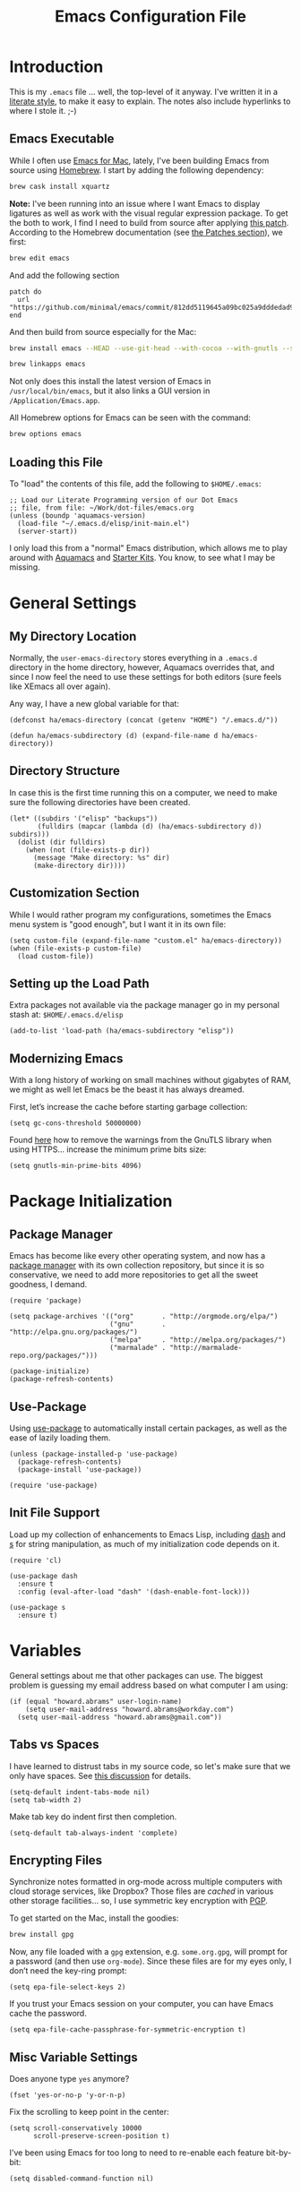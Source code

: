 #+TITLE:  Emacs Configuration File
#+AUTHOR: Howard Abrams
#+EMAIL:  howard.abrams@gmail.com

* Introduction

  This is my =.emacs= file ... well, the top-level of it anyway.
  I've written it in a [[http://www.orgmode.org][literate style]], to make it easy to explain.
  The notes also include hyperlinks to where I stole it. ;-)

** Emacs Executable

   While I often use [[http://emacsformacosx.com/builds][Emacs for Mac]], lately, I've been building Emacs
   from source using [[http://brew.sh/][Homebrew]]. I start by adding the following dependency:

   #+BEGIN_SRC sh :tangle no
     brew cask install xquartz
   #+END_SRC

   *Note:* I've been running into an issue where I want Emacs to display
   ligatures as well as work with the visual regular expression
   package.  To get the both to work, I find I need to build from
   source after applying [[https://github.com/minimal/emacs/commit/812dd5119645a09bc025a9dddedad9474d12ecb6][this patch]]. According to the Homebrew
   documentation (see [[https://github.com/Homebrew/brew/blob/master/share/doc/homebrew/Formula-Cookbook.md#patches][the Patches section]]), we first:

   #+BEGIN_SRC sh :tangle no
     brew edit emacs
   #+END_SRC

   And add the following section

   #+BEGIN_EXAMPLE
   patch do
     url "https://github.com/minimal/emacs/commit/812dd5119645a09bc025a9dddedad9474d12ecb6.diff"
   end
   #+END_EXAMPLE

   And then build from source especially for the Mac:

   #+BEGIN_SRC sh :tangle no
     brew install emacs --HEAD --use-git-head --with-cocoa --with-gnutls --srgb --with-librsvg --with-ns --with-imagemagick

     brew linkapps emacs
   #+END_SRC

   Not only does this install the latest version of Emacs in
   =/usr/local/bin/emacs=, but it also links a GUI version in
   =/Application/Emacs.app=.

   All Homebrew options for Emacs can be seen with the command:

   #+BEGIN_SRC sh :tangle no
     brew options emacs
   #+END_SRC

** Loading this File

   To "load" the contents of this file, add the following to =$HOME/.emacs=:

   #+BEGIN_SRC elisp :tangle no
     ;; Load our Literate Programming version of our Dot Emacs
     ;; file, from file: ~/Work/dot-files/emacs.org
     (unless (boundp 'aquamacs-version)
       (load-file "~/.emacs.d/elisp/init-main.el")
       (server-start))
   #+END_SRC

   I only load this from a "normal" Emacs distribution, which
   allows me to play around with [[http://aquamacs.org/][Aquamacs]] and [[http://eschulte.github.io/emacs-starter-kit/][Starter Kits]].
   You know, to see what I may be missing.

* General Settings
** My Directory Location

   Normally, the =user-emacs-directory= stores everything in a
   =.emacs.d= directory in the home directory, however, Aquamacs
   overrides that, and since I now feel the need to use these settings
   for both editors (sure feels like XEmacs all over again).

   Any way, I have a new global variable for that:

   #+BEGIN_SRC elisp
     (defconst ha/emacs-directory (concat (getenv "HOME") "/.emacs.d/"))

     (defun ha/emacs-subdirectory (d) (expand-file-name d ha/emacs-directory))
   #+END_SRC

** Directory Structure

   In case this is the first time running this on a computer, we need
   to make sure the following directories have been created.

   #+BEGIN_SRC elisp
     (let* ((subdirs '("elisp" "backups"))
            (fulldirs (mapcar (lambda (d) (ha/emacs-subdirectory d)) subdirs)))
       (dolist (dir fulldirs)
         (when (not (file-exists-p dir))
           (message "Make directory: %s" dir)
           (make-directory dir))))
   #+END_SRC

** Customization Section

   While I would rather program my configurations, sometimes the Emacs
   menu system is "good enough", but I want it in its own file:

   #+BEGIN_SRC elisp
     (setq custom-file (expand-file-name "custom.el" ha/emacs-directory))
     (when (file-exists-p custom-file)
       (load custom-file))
   #+END_SRC

** Setting up the Load Path

   Extra packages not available via the package manager go in my
   personal stash at: =$HOME/.emacs.d/elisp=

   #+BEGIN_SRC elisp
     (add-to-list 'load-path (ha/emacs-subdirectory "elisp"))
   #+END_SRC

** Modernizing Emacs

   With a long history of working on small machines without gigabytes
   of RAM, we might as well let Emacs be the beast it has always
   dreamed.

   First, let’s increase the cache before starting garbage collection:
   #+BEGIN_SRC elisp
     (setq gc-cons-threshold 50000000)
   #+END_SRC

   Found [[https://github.com/wasamasa/dotemacs/blob/master/init.org#init][here]] how to remove the warnings from the GnuTLS library when
   using HTTPS... increase the minimum prime bits size:
   #+BEGIN_SRC elisp
     (setq gnutls-min-prime-bits 4096)
   #+END_SRC

* Package Initialization
** Package Manager

   Emacs has become like every other operating system, and now has a
   [[http://tromey.com/elpa/][package manager]] with its own collection repository, but since it is
   so conservative, we need to add more repositories to get all the
   sweet goodness, I demand.

   #+BEGIN_SRC elisp
     (require 'package)

     (setq package-archives '(("org"       . "http://orgmode.org/elpa/")
                              ("gnu"       . "http://elpa.gnu.org/packages/")
                              ("melpa"     . "http://melpa.org/packages/")
                              ("marmalade" . "http://marmalade-repo.org/packages/")))

     (package-initialize)
     (package-refresh-contents)
   #+END_SRC

** Use-Package

   Using [[https://github.com/jwiegley/use-package][use-package]] to automatically install certain packages, as
   well as the ease of lazily loading them.

   #+BEGIN_SRC elisp
     (unless (package-installed-p 'use-package)
       (package-refresh-contents)
       (package-install 'use-package))

     (require 'use-package)
   #+END_SRC

** Init File Support

   Load up my collection of enhancements to Emacs Lisp, including [[https://github.com/magnars/dash.el][dash]]
   and [[https://github.com/magnars/s.el][s]] for string manipulation, as much of my initialization code
   depends on it.

   #+BEGIN_SRC elisp
     (require 'cl)

     (use-package dash
       :ensure t
       :config (eval-after-load "dash" '(dash-enable-font-lock)))

     (use-package s
       :ensure t)
    #+END_SRC

* Variables

  General settings about me that other packages can use. The biggest
  problem is guessing my email address based on what computer I am using:

  #+BEGIN_SRC elisp
    (if (equal "howard.abrams" user-login-name)
        (setq user-mail-address "howard.abrams@workday.com")
      (setq user-mail-address "howard.abrams@gmail.com"))
  #+END_SRC

** Tabs vs Spaces

   I have learned to distrust tabs in my source code, so let's make
   sure that we only have spaces. See [[http://ergoemacs.org/emacs/emacs_tabs_space_indentation_setup.html][this discussion]] for details.

   #+BEGIN_SRC elisp
     (setq-default indent-tabs-mode nil)
     (setq tab-width 2)
   #+END_SRC

   Make tab key do indent first then completion.

   #+BEGIN_SRC elisp
     (setq-default tab-always-indent 'complete)
   #+END_SRC

** Encrypting Files

   Synchronize notes formatted in org-mode across multiple computers
   with cloud storage services, like Dropbox? Those files are /cached/
   in various other storage facilities... so, I use symmetric key
   encryption with [[http://en.wikipedia.org/wiki/Pretty_Good_Privacy][PGP]].

   To get started on the Mac, install the goodies:

   #+BEGIN_SRC sh :tangle no
     brew install gpg
   #+END_SRC

   Now, any file loaded with a =gpg= extension, e.g. =some.org.gpg=,
   will prompt for a password (and then use =org-mode=).  Since these
   files are for my eyes only, I don’t need the key-ring prompt:

   #+BEGIN_SRC elisp
     (setq epa-file-select-keys 2)
   #+END_SRC

   If you trust your Emacs session on your computer, you can have
   Emacs cache the password.

   #+BEGIN_SRC elisp
     (setq epa-file-cache-passphrase-for-symmetric-encryption t)
   #+END_SRC

** Misc Variable Settings

   Does anyone type =yes= anymore?
   #+BEGIN_SRC elisp
     (fset 'yes-or-no-p 'y-or-n-p)
   #+END_SRC

   Fix the scrolling to keep point in the center:
   #+BEGIN_SRC elisp
     (setq scroll-conservatively 10000
           scroll-preserve-screen-position t)
   #+END_SRC

   I've been using Emacs for too long to need to re-enable each
   feature bit-by-bit:
   #+BEGIN_SRC elisp
     (setq disabled-command-function nil)
   #+END_SRC

* Display Settings

  I've been using Emacs for many years, and appreciate a certain
  minimalist approach to its display. While you can turn these off
  with the menu items now, it is just as easy to set them here.

  #+BEGIN_SRC elisp
    (setq initial-scratch-message "") ;; Uh, I know what Scratch is for
    (setq visible-bell t)             ;; Get rid of the beeps

    (when (window-system)
      (tool-bar-mode 0)               ;; Toolbars were only cool with XEmacs
      (when (fboundp 'horizontal-scroll-bar-mode)
        (horizontal-scroll-bar-mode -1))
      (scroll-bar-mode -1))            ;; Scrollbars are waste screen estate
  #+END_SRC

  My mode line has become quite complicated, so I've pulled it out
  into its own file:

  #+BEGIN_SRC elisp
    (require 'init-mode-line2)
  #+END_SRC

  And the best colored highlighting of selected text needs to be both
  bright, but not obscure the white text in the foreground (see
  =list-colors-display=). Favorites so far are =purple4= and =DarkOrange3=:

  #+BEGIN_SRC elisp
    (set-face-background 'region "blue3")
  #+END_SRC

  Most of the display settings actually come from the [[file:emacs-mac.org][Mac initialization file]].

** Whitespace Mode

   You don't want this on all the time, but nice to turn it on every
   now and then:

   #+BEGIN_SRC elisp
     (use-package whitespace
       :bind ("C-c T w" . whitespace-mode)
       :init
       (setq whitespace-line-column nil
             whitespace-display-mappings '((space-mark 32 [183] [46])
                                           (newline-mark 10 [9166 10])
                                           (tab-mark 9 [9654 9] [92 9])))
       :config
       (set-face-attribute 'whitespace-space       nil :foreground "#666666" :background nil)
       (set-face-attribute 'whitespace-newline     nil :foreground "#666666" :background nil)
       (set-face-attribute 'whitespace-indentation nil :foreground "#666666" :background nil)
       :diminish whitespace-mode)
   #+END_SRC

** Fill Mode

   Automatically wrapping when you get to the end of a line (or the
   fill-region):

   #+BEGIN_SRC elisp
     (use-package fill
       :bind ("C-c T f" . auto-fill-mode)
       :init (add-hook 'org-mode-hook 'turn-on-auto-fill)
       :diminish auto-fill-mode)
   #+END_SRC

* Key Bindings
** Displaying Command Sequences

   Many command sequences may be logical, but who can remember them
   all? While I used to use [[https://github.com/kai2nenobu/guide-key][guide-key]] to display the final function
   name, it isn't as nice as [[https://github.com/justbur/emacs-which-key][which-key]].

   #+BEGIN_SRC elisp
     (use-package which-key
       :ensure t
       :defer 10
       :diminish which-key-mode
       :config

       ;; Replacements for how KEY is replaced when which-key displays
       ;;   KEY → FUNCTION
       ;; Eg: After "C-c", display "right → winner-redo" as "▶ → winner-redo"
       (setq which-key-key-replacement-alist
             '(("<\\([[:alnum:]-]+\\)>" . "\\1")
               ("left"                  . "◀")
               ("right"                 . "▶")
               ("up"                    . "▲")
               ("down"                  . "▼")
               ("delete"                . "DEL") ; delete key
               ("\\`DEL\\'"             . "BS") ; backspace key
               ("next"                  . "PgDn")
               ("prior"                 . "PgUp"))

             ;; List of "special" keys for which a KEY is displayed as just
             ;; K but with "inverted video" face... not sure I like this.
             which-key-special-keys '("RET" "DEL" ; delete key
                                      "ESC" "BS" ; backspace key
                                      "SPC" "TAB")

             ;; Replacements for how part or whole of FUNCTION is replaced:
             which-key-description-replacement-alist
             '(("Prefix Command" . "prefix")
               ("\\`calc-"       . "") ; Hide "calc-" prefixes when listing M-x calc keys
               ("\\`projectile-" . "𝓟/")
               ("\\`org-babel-"  . "ob/"))

             ;; Underlines commands to emphasize some functions:
             which-key-highlighted-command-list
             '("\\(rectangle-\\)\\|\\(-rectangle\\)"
               "\\`org-"))

       ;; Change what string to display for a given *complete* key binding
       ;; Eg: After "C-x", display "8 → +unicode" instead of "8 → +prefix"
       (which-key-add-key-based-replacements
         "C-x 8"   "unicode"
         "C-c T"   "toggles-"
         "C-c p s" "projectile-search"
         "C-c p 4" "projectile-other-buffer-"
         "C-x a"   "abbrev/expand"
         "C-x r"   "rect/reg"
         "C-c /"   "engine-mode-map"
         "C-c C-v" "org-babel")

       (which-key-mode 1))
   #+END_SRC

** Function Key Definitions

   Emacs has never seen a need for function keys, and I agree...for
   the most part. For things really /away from the flow/, they don't
   seem to bad. But what are those?

   - *F1* - Help? Isn't Control-H good enough?
   - *F2* - Special odd, little-used characters that I have to think
            about before remembering what its binding.
   - *F3* - Define a keyboard macro
   - *F4* - Replay a keyboard macro
   - *F5* - Move/Drop/Delete a visual 'mark'
   - *F6* - Open to temporary, changeable commands...
   - *F7* - Switch to another window ... Control goes the other way.
   - *F8* - Switch to buffer
   - *F9* - My extension (replacement?) for =C-c= for changing colors
     and other odd bindings that I actually don't use that often.

   #+BEGIN_SRC elisp
     (global-set-key (kbd "<f7>") 'other-window)
     (global-set-key (kbd "C-<f7>") (lambda () (interactive) (other-window -1)))
   #+END_SRC

*** F2 and F9 Helpers

    The F9 prefix is scattered about my config files.

    #+BEGIN_SRC elisp
      (define-prefix-command 'personal-global-map)
      (global-set-key (kbd "<f9>") 'personal-global-map)
    #+END_SRC

    Unlike the *F9* bindings, all the *F2* key-bindings happen in a
    single [[file:emacs-f2.org][library file]]:

    #+BEGIN_SRC elisp
      (require 'init-f2)
    #+END_SRC

* Undo and Redo

  According to [[http://ergoemacs.org/emacs/emacs_best_redo_mode.html][this article]], I get better functionality than
  the =redo+= plugin (which I can't seem to get working well).

  #+BEGIN_SRC elisp
    (use-package undo-tree
      :ensure t
      :diminish undo-tree-mode
      :init
      (global-undo-tree-mode 1)
      :config
      (defalias 'redo 'undo-tree-redo)
      :bind (("C-z" . undo)     ; Zap to character isn't helpful
             ("C-S-z" . redo)))
  #+END_SRC

** Highlighting and Narrowing

   I like the ability to highlight random text.

   - =M-s h .= :: highlight-symbol-at-point
   - =M-s h l= :: highlight-lines-matching-regexp
   - =M-s h p= :: highlight-phrase
   - =M-s h r= :: highlight-regexp
   - =M-s h u= :: unhighlight-regexp

   May get specific highlights automatically for certain files. We
   begin by highlighting lines in *.log files.

   #+BEGIN_SRC elisp
     (defun ha/highlite-logs ()
       "Highlight certain lines in specific files.  Currently, only log files are supported."
       (interactive)
       (when (equal "log" (file-name-extension (buffer-file-name)))
             (hi-lock-mode 1)
             (highlight-lines-matching-regexp "ERROR:" 'hi-red-b)
             (highlight-lines-matching-regexp "NOTE:" 'hi-blue-b)))
   #+END_SRC

   The condition in this function that checks for the =log= extension,
   allows me to hook it to the loading of any file:

   #+BEGIN_SRC elisp :tangle no
     (add-hook 'find-file-hook 'ha/highlite-logs)
   #+END_SRC

   Turn on specific word groupings for specific occasions. We begin
   with highlighting keywords I use during note-taking sessions at
   the end of a sprint.

   #+BEGIN_SRC elisp
     (defun ha/sprint-retrospective-highlighting ()
       "Highlight the good, the bad and the improvements to make when taking notes."
       (interactive)
       (hi-lock-mode t)
       (highlight-lines-matching-regexp "^   [-*] " 'hi-black-b)
       (highlight-phrase "TODO:?" 'hi-black-b)
       (highlight-regexp "(?Good)?:?" 'hi-green-b)
       (highlight-regexp "(?Bad)?:?" 'hi-red-b)
       (highlight-regexp "Imp\\(rove\\)?:" 'hi-blue-b))
   #+END_SRC

   This works really well with other commands, including
   [[https://github.com/Bruce-Connor/fancy-narrow][fancy-narrow]], where I can visually high-light a section of a
   buffer. Great for code-reviews and other presentations.

   #+BEGIN_SRC elisp
     (use-package fancy-narrow
       :ensure t
       :config
       (defun ha/highlight-block ()
         "Highlights a 'block' in a buffer defined by the first blank
          line before and after the current cursor position. Uses the
          'fancy-narrow' mode to high-light the block."
         (interactive)
         (let (cur beg end)
           (setq cur (point))
           (setq end (or (re-search-forward  "^\s*$" nil t) (point-max)))
           (goto-char cur)
           (setq beg (or (re-search-backward "^\s*$" nil t) (point-min)))
           (fancy-narrow-to-region beg end)
           (goto-char cur)))

       (defun ha/highlight-section (num)
         "If some of the buffer is highlighted with the `fancy-narrow'
          mode, then un-highlight it by calling `fancy-widen'.

          If region is active, call `fancy-narrow-to-region'.

          If NUM is 0, highlight the current block (delimited by blank
          lines). If NUM is positive or negative, highlight that number
          of lines.  Otherwise, called `fancy-narrow-to-defun', to
          highlight current function."
         (interactive "p")
         (cond
          ((fancy-narrow-active-p)  (fancy-widen))
          ((region-active-p)        (fancy-narrow-to-region (region-beginning) (region-end)))
          ((= num 0)                (ha/highlight-block))
          ((= num 1)                (fancy-narrow-to-defun))
          (t                        (progn (ha/expand-region num)
                                           (fancy-narrow-to-region (region-beginning) (region-end))))))

       :bind ("C-M-+" . ha/highlight-section))
   #+END_SRC

   This nifty function from [[http://endlessparentheses.com/emacs-narrow-or-widen-dwim.html][Endless Parenthesis]] is a nice replacement
   for many other narrowing keybindings that I use:

   #+BEGIN_SRC elisp
     (defun narrow-or-widen-dwim (p)
       "If the buffer is narrowed, it widens.  Otherwise, it narrows intelligently.
     Intelligently means: region, subtree, or defun, whichever applies
     first.

     With prefix P, don't widen, just narrow even if buffer is already
     narrowed."
       (interactive "P")
       (declare (interactive-only))
       (cond ((and (buffer-narrowed-p) (not p)) (widen))
             ((region-active-p)
              (narrow-to-region (region-beginning) (region-end)))
             ((derived-mode-p 'org-mode) (org-narrow-to-subtree))
             (t (narrow-to-defun))))

     (global-set-key (kbd "C-x n x") 'narrow-or-widen-dwim)
   #+END_SRC

** Jumping to Windows

  Set up [[https://github.com/abo-abo/ace-window][ace-window]] mode:

  #+BEGIN_SRC elisp
    (use-package ace-window
      :ensure t
      :init
        (setq aw-keys '(?a ?s ?d ?f ?j ?k ?l ?o))
        (global-set-key (kbd "C-x o") 'ace-window)
      :diminish ace-window-mode)
  #+END_SRC

** Selecting a Buffer

   I like =IDO= for switching buffers since I typically know what I'm after:

   #+BEGIN_SRC elisp
    (global-set-key (kbd "<f8>") 'ido-switch-buffer)
    (global-set-key (kbd "S-<f8>") 'ibuffer)
   #+END_SRC

   I like [[https://github.com/KMahoney/kpm-list][kpm-list]] a bit better than =ibuffer=, but I really don’t use
   either more than =ido-switch-buffer=. Still:

   #+BEGIN_SRC elisp
    (use-package kpm-list
      :ensure t
      :bind ("S-<f8>" . kpm-list)
            ("C-x C-b" . kpm-list))
   #+END_SRC

** Controlling Window Size

   Often, while on my laptop, I want the current window to be ‘large
   enough for work’, and this is bound to =<f9> .= (period).

   #+BEGIN_SRC elisp
     (global-unset-key (kbd "C-c w"))
     (global-set-key (kbd "C-c w r") 'ha/window-standard-size)
   #+END_SRC

   If I've enlarged the window, I can restore that window to its
   original size, so this requires a /buffer local variable/:

   #+BEGIN_SRC elisp
     (make-variable-buffer-local 'window-width-original)
   #+END_SRC

   Now a function that either changes the width to 80, or back to the
   original size if already at 80.

   #+BEGIN_SRC elisp
     (defun ha/window-standard-size (arg)
       "Set size of the current window to 80 characters.
     If already is 80 characters, reset to its previous size.  A
     prefix ARG can be given to set the window to a particular width."
       (interactive "p")

       ;; If not already set, let's store the current window width in our
       ;; buffer-local variable.
       (if (not (local-variable-p 'window-width-original))
           (setq window-width-original (window-width)))

       ;; The 'goal' is 80 unless we get a better argument, C-u 60 ...
       (let* ((goal-width (if (> arg 8) arg 80))
              (new-width (- goal-width (window-width))))

         (if (= new-width 0)    ; Already enlarged? Restore:
             (enlarge-window-horizontally (- window-width-original goal-width))
           (enlarge-window-horizontally new-width))))
   #+END_SRC

** Controlling Window Placement

   Change window configuration and then return to the old
   configuration with [[http://www.emacswiki.org/emacs/WinnerMode][winner-mode]].  Use =Control-C Arrow= keys to
   cycle through window/frame configurations.

   #+BEGIN_SRC elisp
     (use-package winner
       :ensure t
       :init (winner-mode 1))
   #+END_SRC

   But I would like to jump between different layout configurations
   based on purpose or project. I started with Eyebrowse, but I'm
   currently experimenting with other options.

*** Perspective

    The [[https://github.com/nex3/perspective-el][perspective project]] and the

    #+BEGIN_SRC elisp
      (use-package perspective
        :ensure t
        :defer 1
        :bind ("C-x x x" . persp-switch-last)
        :config (persp-mode)
        (defun persp-update-modestring ()
          "Update `persp-modestring' to reflect the current perspectives.
      Has no effect when `persp-show-modestring' is nil."
          (when persp-show-modestring
              (setq persp-modestring (propertize (persp-name persp-curr) 'face 'persp-selected-face))))
        (use-package persp-projectile
          :ensure t
          :bind (:map projectile-mode-map
                      ("X" . projectile-persp-switch-project))))
    #+END_SRC

*** Workgroups

  While [[http://www.emacswiki.org/emacs/WinnerMode][winner-mode]] is easy to keep the current window configuration
  /clean/, the [[https://github.com/tlh/workgroups.el][workgroups]] project has some nice features.

  #+BEGIN_SRC elisp :tangle no
    ; (load-file "~/.emacs.d/elpa/workgroups-20110726.941/workgroups.el")

    (use-package workgroups
      :ensure t
      :diminish workgroups-mode
      :config
      (setq wg-prefix-key (kbd "C-c a"))
      (workgroups-mode 1)
      (wg-load "~/.emacs.d/workgroups"))
  #+END_SRC

  Short answer for using it:

  - ~C-c a c~ to create and name a new /view/
  - Configure the screen as you like it
  - ~C-c a u~ to have that view as the base for that name
  - ~C-c a v~ to switch to a particular workgroup view.
  - ~C-c a C-s~ to save all workgroup views to the file.

  I'm tempted to switch to [[https://github.com/pashinin/workgroups2][workgroups2]] (but it has its own bugs):

  #+BEGIN_SRC elisp :tangle no
    (use-package workgroups2
      :ensure t
      :diminish workgroups-mode
      :init
      (setq wg-prefix-key (kbd "C-c a")
            wg-session-file "~/.emacs.d/workgroups2"
            wg-mode-line-display-on nil
            ;; What to do on Emacs exit / workgroups-mode exit?
            wg-emacs-exit-save-behavior           'save      ; Options: 'save 'ask nil
            wg-workgroups-mode-exit-save-behavior 'save)
      (workgroups-mode 1))
  #+END_SRC

** Better Jumping

   Mostly using the [[https://github.com/abo-abo/avy][avy]] project's [[help:avy-goto-word-1][avy-goto-word-1]] function, so I bind
   that to =C-c j=, but the recent update to include a timer feature,
   seems awful sweet:

   #+Begin_SRC elisp
     (use-package avy
       :ensure t
       :commands avy-goto-word-1 avy-goto-char-1 avy-goto-line avy-goto-char-timer
       :bind
       ("C-c j"   . avy-goto-word-1)
       ("A-j"     . avy-goto-word-1)    ; The Mac Command key
       ("s-j"     . avy-goto-word-1)    ; The Command key on Linux
       ("A-h"     . avy-goto-char-2)
       ("s-h"     . avy-goto-char-2)
       ("C-c k k" . avy-goto-char-timer)
       ("A-J"     . avy-goto-char-timer)    ; The Mac Command key
       ("s-J"     . avy-goto-char-timer)    ; The Command key on Linux
       ("C-c k j" . avy-goto-word-1)
       ("C-c k c" . avy-goto-char-1)
       ("C-c k l" . avy-goto-line)
       ("C-c k p" . avy-pop-mark)
       ("A-,"     . avy-pop-mark))
   #+END_SRC

   Other options (that require more of my memory), are bound
   to =C-c k=.

** Unfill Paragraph

   Unfilling a paragraph joins all the lines in a paragraph into a
   single line. Taken from [[http://www.emacswiki.org/UnfillParagraph][here]].

   #+BEGIN_SRC elisp
     (defun unfill-paragraph ()
       "Convert a multi-line paragraph into a single line of text."
       (interactive)
       (let ((fill-column (point-max)))
         (fill-paragraph nil)))

     ;; Handy key definition
     (define-key global-map "\M-Q" 'unfill-paragraph)
   #+END_SRC

** General Behavior Fixes

   The subtle changes I've been making to Emacs behavior has grown
   until I felt I should move it into [[file:emacs-fixes.org][its own source file]].

   #+BEGIN_SRC elisp
     (require 'init-fixes)
   #+END_SRC

** Multiple Cursors

   I like Magmar's [[https://github.com/emacsmirror/multiple-cursors][multiple-cursors]] project.  It doesn't have any
    default keybindings, so I set up these:

   #+BEGIN_SRC elisp
     (use-package multiple-cursors
       :ensure t
       :bind (("C-c C-. ."   . mc/mark-all-dwim)
              ("C-c C-. C-." . mc/mark-all-like-this-dwim)
              ("C-c C-. n"   . mc/mark-next-like-this)
              ("C-c C-. p"   . mc/mark-previous-like-this)
              ("C-c C-. a"   . mc/mark-all-like-this)
              ("C-c C-. N"   . mc/mark-next-symbol-like-this)
              ("C-c C-. P"   . mc/mark-previous-symbol-like-this)
              ("C-c C-. A"   . mc/mark-all-symbols-like-this)
              ("C-c C-. f"   . mc/mark-all-like-this-in-defun)
              ("C-c C-. l"   . mc/edit-lines)
              ("C-c C-. e"   . mc/edit-ends-of-lines)))
   #+END_SRC

   #+BEGIN_SRC elisp :tangle no
     (use-package multiple-cursors
       :ensure t
       :config
       (global-set-key
        (kbd "C-c C-.")
        (defhydra hydra-multiple-cursors ()
          "multiple-cursors"
          ("." mc/mark-all-dwim                   "all-dwim")
          ("C-." mc/mark-all-like-this-dwim       "all-like-dwim")
          ("n" mc/mark-next-like-this             "next")
          ("p" mc/mark-previous-like-this         "previous")
          ("a" mc/mark-all-like-this              "mark-all")
          ("N" mc/mark-next-symbol-like-this      "next-symbol")
          ("P" mc/mark-previous-symbol-like-this  "previous-symbol")
          ("A" mc/mark-all-symbols-like-this      "all-symbols")
          ("f" mc/mark-all-like-this-in-defun     "in-func")
          ("l" mc/edit-lines                      "all-lines")
          ("e" mc/edit-ends-of-lines              "end-lines"))))
   #+END_SRC

** Expand Region

   Wherever you are in a file, and whatever the type of file, you can
   slowly increase a region selection by logical segments by using
   Magnar's [[https://github.com/magnars/expand-region.el][expand-region]] project.

   However, the normal experience for =expand-region= is interactive,
   expected to be called repeatedly to expand and contract the regions
   based on syntax, and whatnot. Since I am seldom sure what I will
   select if I give this function a numeric prefix, I created a
   wrapper function that will (when given a number), just select the
   number of lines for the region. Select the current line with a 0
   argument. No argument (well, =lines= is given 1 with no argument),
   then it just calls =expand-region=:

   #+BEGIN_SRC elisp
     (use-package expand-region
       :ensure t
       :config
       (defun ha/expand-region (lines)
         "Prefix-oriented wrapper around Magnar's `er/expand-region'.

     Call with LINES equal to 1 (given no prefix), it expands the
     region as normal.  When LINES given a positive number, selects
     the current line and number of lines specified.  When LINES is a
     negative number, selects the current line and the previous lines
     specified.  Select the current line if the LINES prefix is zero."
         (interactive "p")
         (cond ((= lines 1)   (er/expand-region 1))
               ((< lines 0)   (ha/expand-previous-line-as-region lines))
               (t             (ha/expand-next-line-as-region (1+ lines)))))

       (defun ha/expand-next-line-as-region (lines)
         (message "lines = %d" lines)
         (beginning-of-line)
         (set-mark (point))
         (end-of-line lines))

       (defun ha/expand-previous-line-as-region (lines)
         (end-of-line)
         (set-mark (point))
         (beginning-of-line (1+ lines)))

       :bind ("C-=" . ha/expand-region))
   #+END_SRC

** Block Wrappers

   While the =M-(= binding to =insert-pair= is great, I often need to
   wrap with other characters:

   #+BEGIN_SRC elisp
     (global-set-key (kbd "M-[") 'insert-pair)
     (global-set-key (kbd "M-{") 'insert-pair)
     (global-set-key (kbd "M-<") 'insert-pair)
     (global-set-key (kbd "M-'") 'insert-pair)
     (global-set-key (kbd "M-`") 'insert-pair)
     (global-set-key (kbd "M-\"") 'insert-pair)
   #+END_SRC

   But [[https://github.com/rejeep/wrap-region.el][wrap-region]] is even more flexible. In most editors, selecting
   text and typing anything replaces the selected text (see the
   [[info:emacs#Using%20Region][delete-selection-mode]]), but in this case, we can do something
   different... like wrapping:

   #+BEGIN_SRC elisp
     (use-package wrap-region
       :ensure   t
       :config
       (wrap-region-global-mode t)
       (wrap-region-add-wrappers
        '(("(" ")")
          ("[" "]")
          ("{" "}")
          ("<" ">")
          ("'" "'")
          ("\"" "\"")
          ("‘" "’"   "q")
          ("“" "”"   "Q")
          ("*" "*"   "b"   org-mode)                 ; bolden
          ("*" "*"   "*"   org-mode)                 ; bolden
          ("/" "/"   "i"   org-mode)                 ; italics
          ("/" "/"   "/"   org-mode)                 ; italics
          ("~" "~"   "c"   org-mode)                 ; code
          ("~" "~"   "~"   org-mode)                 ; code
          ("=" "="   "v"   org-mode)                 ; verbatim
          ("=" "="   "="   org-mode)                 ; verbatim
          ("_" "_"   "u" '(org-mode markdown-mode))  ; underline
          ("**" "**" "b"   markdown-mode)            ; bolden
          ("*" "*"   "i"   markdown-mode)            ; italics
          ("`" "`"   "c" '(markdown-mode ruby-mode)) ; code
          ("`" "'"   "c"   lisp-mode)                ; code
          ))
       :diminish wrap-region-mode)
   #+END_SRC

   But in order to wrap text in a more general way (with just about
   any textual string), we need something more. Especially with the
   =expand-region= command, wrapping a logical block of text with a
   beginning and ending string really makes sense.

   #+BEGIN_SRC elisp
     (defun surround (start end txt)
       "Wrap region with textual markers.

      Without active region (START and END), use the current 'symbol /
     word' at point instead of TXT.

     Useful for wrapping parens and angle-brackets to also
     insert the matching closing symbol.

     This function also supports some `org-mode' wrappers:

       - `#s` wraps the region in a source code block
       - `#e` wraps it in an example block
       - `#q` wraps it in an quote block"
       (interactive "r\nsEnter text to surround: " start end txt)

       ;; If the region is not active, we use the 'thing-at-point' function
       ;; to get a "symbol" (often a variable or a single word in text),
       ;; and use that as our region.

       (if (not (region-active-p))
           (let ((new-region (bounds-of-thing-at-point 'symbol)))
             (setq start (car new-region))
             (setq end (cdr new-region))))

       ;; We create a table of "odd balls" where the front and the end are
       ;; not the same string.
       (let* ((s-table '(("#e" . ("#+BEGIN_EXAMPLE\n" "\n#+END_EXAMPLE") )
                         ("#s" . ("#+BEGIN_SRC \n"    "\n#+END_SRC") )
                         ("#q" . ("#+BEGIN_QUOTE\n"   "\n#+END_QUOTE"))
                         ("<"  . ("<" ">"))
                         ("("  . ("(" ")"))
                         ("{"  . ("{" "}"))
                         ("["  . ("[" "]"))))    ; Why yes, we'll add more
              (s-pair (assoc-default txt s-table)))

         ;; If txt doesn't match a table entry, then the pair will just be
         ;; the text for both the front and the back...
         (unless s-pair
           (setq s-pair (list txt txt)))

         (save-excursion
           (narrow-to-region start end)
           (goto-char (point-min))
           (insert (car s-pair))
           (goto-char (point-max))
           (insert (cadr s-pair))
           (widen))))

     (global-set-key (kbd "C-+") 'surround)
   #+END_SRC

   This function returns an interactive lambda expression, suitable
   for adding to a key-binding:

   #+BEGIN_SRC elisp
     (defun surround-text-with (surr-str)
       "Return an interactive function that when called, surrounds region (or word) with string, SURR-STR."
       (lexical-let ((text surr-str))
           (lambda ()
             (interactive)
             (if (region-active-p)
                 (surround (region-beginning) (region-end) text)
               (surround nil nil text)))))
   #+END_SRC

* Loading and Finding Files
** Projectile

   The [[https://github.com/bbatsov/projectile][Projectile]] project is a nifty way to run commands and search
   for files in a particular "project". Its necessity is less now that
   IDO with flexible matching seems to always just find what I need.

   However, I really like the ability to search (with =ag= or =grep=) that
   is limited to the project:

   #+BEGIN_SRC elisp :tangle no
     (use-package projectile
       :ensure t
       :init (projectile-global-mode 0)
       :bind (("C-c p s" . projectile-ag)
              ("C-c p g" . projectile-grep)
              ("C-c p R" . projectile-regenerate-tags)))
   #+END_SRC

   Projectile is currently causing grief to the rest of my system, and
   while trying to debug it, let's turn it off:

   #+BEGIN_SRC elisp
     (use-package projectile
       :ensure t
       :diminish projectile-mode
       :init (projectile-global-mode 1)
       :commands projectile-ag
       :config
       (setq projectile-switch-project-action 'projectile-commander
             projectile-completion-system 'ido
             projectile-create-missing-test-files t)
       (add-to-list 'projectile-globally-ignored-files ".DS_Store")

       (def-projectile-commander-method ?d
         "Open project root in dired."
         (projectile-dired))

       (def-projectile-commander-method ?s
         "Open a *shell* buffer for the project."
         (projectile-run-shell))

       (def-projectile-commander-method ?F
         "Git fetch."
         (magit-status)
         (call-interactively #'magit-fetch-current))

       (def-projectile-commander-method ?j
         "Jack-in with Cider."
         (let* ((opts (projectile-current-project-files))
                (file (ido-completing-read
                       "Find file: "
                       opts
                       nil nil nil nil
                       (car (cl-member-if
                             (lambda (f)
                               (string-match "core\\.clj\\'" f))
                             opts)))))
           (find-file (expand-file-name
                       file (projectile-project-root)))
           (run-hooks 'projectile-find-file-hook)
           (cider-jack-in))))
   #+END_SRC

  Much of the previous section came from [[http://endlessparentheses.com/improving-projectile-with-extra-commands.html][this essay]].

** Dired Options

   Between =M-!= and starting [[Eshell][Eshell]], comes =dired= (=C-x d=).

   #+BEGIN_SRC elisp
     (setq ls-lisp-use-insert-directory-program nil)
   #+END_SRC

   This enhancement to dired hides the ugly details until you hit
   '(' and shows the details with ')'. I also change the [...] to a
   simple asterisk.

   #+BEGIN_SRC elisp
     (use-package dired-details
       :ensure t
       :init   (setq dired-details-hidden-string "* ")
       :config (dired-details-install))
   #+END_SRC

   The ability to create a dired buffer based on searching for files
   in a directory tree with =find-name-dired= is fantastic. The
   [[http://www.masteringemacs.org/articles/2011/03/25/working-multiple-files-dired/][following magic]] optimizes this approach:

   #+BEGIN_SRC elisp
     (use-package find-dired
        :ensure t
        :init (setq find-ls-option '("-print0 | xargs -0 ls -od" . "-od")))
   #+END_SRC

   The [[http://pragmaticemacs.com/emacs/quickly-preview-images-and-other-files-with-peep-dired/][peep project]] allows you to preview files before loading them
   into a dedicated buffer:

   #+BEGIN_SRC elisp
     (use-package peep-dired
       :defer t ; don't access `dired-mode-map' until `peep-dired' is loaded
       :bind (:map dired-mode-map
                   ("P" . peep-dired)))
   #+END_SRC

   The [[http://www.masteringemacs.org/articles/2014/04/10/dired-shell-commands-find-xargs-replacement/][dired-x project]] seems useful:

   #+BEGIN_SRC elisp
     (use-package dired-x)
   #+END_SRC

** IDO (Interactively DO Things)

   According to [[http://www.masteringemacs.org/articles/2010/10/10/introduction-to-ido-mode/][Mickey]], IDO is the greatest thing.

   #+BEGIN_SRC elisp
     (use-package ido
       :ensure t
       :init  (setq ido-enable-flex-matching t
                    ido-ignore-extensions t
                    ido-use-virtual-buffers t
                    ido-everywhere t)
       :config
       (ido-mode 1)
       (ido-everywhere 1)
       (add-to-list 'completion-ignored-extensions ".pyc"))
   #+END_SRC

   Add to IDO, the [[https://github.com/lewang/flx][FLX]] package:

   #+BEGIN_SRC elisp
     (use-package flx-ido
        :ensure t
        :init (setq ido-enable-flex-matching t
                    ido-use-faces nil)
        :config (flx-ido-mode 1))
   #+END_SRC

   According to [[https://gist.github.com/rkneufeld/5126926][Ryan Neufeld]], we could make IDO work vertically,
   which is much easier to read. For this, I use [[https://github.com/gempesaw/ido-vertical-mode.el][ido-vertically]]:

   #+BEGIN_SRC elisp
     (use-package ido-vertical-mode
       :ensure t
       :init               ; I like up and down arrow keys:
       (setq ido-vertical-define-keys 'C-n-C-p-up-and-down)
       :config
       (ido-vertical-mode 1))
   #+END_SRC

*** IDO File Listing by Modified Time

    This sorts an IDO filelist by /mtime/ instead of alphabetically.

    #+BEGIN_SRC elisp
      (defun ido-sort-mtime ()
        "Reorder the IDO file list to sort from most recently modified."
        (setq ido-temp-list
              (sort ido-temp-list
                    (lambda (a b)
                      (time-less-p
                       (sixth (file-attributes (concat ido-current-directory b)))
                       (sixth (file-attributes (concat ido-current-directory a)))))))
        (ido-to-end  ;; move . files to end (again)
         (delq nil (mapcar
                    (lambda (x) (and (char-equal (string-to-char x) ?.) x))
                    ido-temp-list))))

      (add-hook 'ido-make-file-list-hook 'ido-sort-mtime)
      (add-hook 'ido-make-dir-list-hook 'ido-sort-mtime)
    #+END_SRC

*** Editing Root Files

    Once I wrote a =find-file-as-root= function (graciously borrowed from
    [[http://emacs-fu.blogspot.com/2013/03/editing-with-root-privileges-once-more.html][Emacs Fu]]), however, [[http://emacsredux.com/blog/2013/04/21/edit-files-as-root/][bbatsov]] gave me a better idea to lend some
    /advice/ to =find-file=, so that non-writable files would be
    automatically /re-opened/ using the =sudo= feature of Tramp.

    My version works with both local and remotely access files:

    #+BEGIN_SRC elisp
      (defadvice ido-find-file (after find-file-sudo activate)
        "Find file as root if necessary."
        (unless (and buffer-file-name
                     (file-writable-p buffer-file-name))
          (let* ((file-name (buffer-file-name))
                 (file-root (if (string-match "/ssh:\\([^:]+\\):\\(.*\\)" file-name)
                                (concat "/ssh:"  (match-string 1 file-name)
                                        "|sudo:" (match-string 1 file-name)
                                        ":"      (match-string 2 file-name))
                              (concat "/sudo:localhost:" file-name))))
            (find-alternate-file file-root))))
    #+END_SRC

    No special key-bindings, just load up a file, and if I can't write
    it, it will automatically ask me for my credentials, and away I go.

** SMEX

   Built using [[*IDO%20(Interactively%20DO%20Things)][IDO]] to do something similar but with =M-x= commands:

   #+BEGIN_SRC elisp
     (use-package smex
       :ensure t
       :init (smex-initialize)
       :bind ("M-x" . smex)
             ("M-X" . smex-major-mode-commands))
   #+END_SRC

** Helm

   Obviously, Helm would be helpful if I can learn all the bindings,
   so:

   #+BEGIN_SRC elisp
     (use-package helm
       :ensure t
       :init
       (use-package helm-config))   ;; Binds C-x c to the helm bidness.
   #+END_SRC

   Re-read [[http://tuhdo.github.io/helm-intro.html][this essay on Helm]].

** Grep for my Notes

   I have a voluminous amount of org-mode text files I routinely need
   search and filter.

   I use the standard [[http://emacswiki.org/emacs/GrepMode#toc1][grep package]] in Emacs, but need a later
   version of Gnu Grep. On Mac OS X, run these two commands:

   #+BEGIN_SRC sh
     brew tap homebrew/dupes
     brew install homebrew/dupes/grep
   #+END_SRC

*** Silver Searcher

    With [[https://twitter.com/_wilfredh][Wilfred Hughes]]' fancy [[https://github.com/Wilfred/ag.el/#agel][ag package]], I’ve switch from [[http://beyondgrep.com][ack]] to the
    [[http://geoff.greer.fm/2011/12/27/the-silver-searcher-better-than-ack/][Silver Searcher]]:

    #+BEGIN_SRC sh
      brew install ag
    #+END_SRC

    Best part about the ag package, is not needing any configuration
    (as all functions are load-on demand).

    - =ag-project-at-point= :: sets the query with the word at point, use: =C-c p s s=
    - =ag-regexp= :: searches for regular expressions in a chosen
                     directory (*Note:* the =ag= command prompts with
                     =regexp=, but it adds a =--literal= option to the command)
    - =C-u= :: Adding a prefix adds command line options, like =-s= or
               =-i= to specify case-sensitivity.

    Create collection of [[file:~/.agignore][ignorable files]] so it doesn’t look in backup files:

    #+BEGIN_SRC org :tangle ~/.agignore
      #.*
    #+END_SRC

    Using the latest version of =ag=? Highlight the keywords:

    #+BEGIN_SRC elisp
      (use-package ag
        :ensure    t
        :commands  ag
        :init      (setq ag-highlight-search t)
        :config    (add-to-list 'ag-arguments "--word-regexp"))
    #+END_SRC

    Personally, I’m almost /always/ looking for full words:

*** Spotlight

    However, I also need a global /indexing/ approach to searching
    through my notes, and since I'm usually on a Mac, I might as well
    use the /Spotlight/ service that is already running:

    #+BEGIN_SRC elisp
      (setq locate-command "mdfind")  ;; Use Mac OS X's Spotlight
      (global-set-key (kbd "C-c f l") 'locate)
    #+END_SRC

    The following function wraps =locate-with-filter= to only grab
    =org-mode= files:

    #+BEGIN_SRC elisp
      (defun locate-org-files (search-string)
        "Adjust `locate-with-filter' to only search `org-mode' files with SEARCH-STRING."
        (interactive "sSearch string: ")
        (locate-with-filter search-string ".org$"))

      (global-set-key (kbd "C-c f o") 'locate-org-files)
    #+END_SRC

    We /could/ limit the location that Spotlight request searches:

    #+BEGIN_SRC elisp :tangle no
      (defun locate-my-org-files (search-string)
        (let ((tech (concat (getenv "HOME") "/technical"))
              (pers (concat (getenv "HOME") "/personal"))
              (note (concat (getenv "HOME") "/notes"))
              (jrnl (concat (getenv "HOME") "/journal")))
          (-flatten (list "mdfind"
                   (if (file-exists-p tech) (list "-onlyin" tech))
                   (if (file-exists-p pers) (list "-onlyin" pers))
                   (if (file-exists-p note) (list "-onlyin" note))
                   (if (file-exists-p jrnl) (list "-onlyin" jrnl))
                   "-interpret" search-string))))

      (setq locate-make-command-line 'locate-my-org-files)
    #+END_SRC

    However, the problem with locate, is it doesn't show me any
    context. My [[file:bin/find-notes][find-notes]] script uses both =mdfind= and =grep= to both
    better search and display some useful context.

    Just need to wrap that in a function:

    #+BEGIN_SRC elisp
      (defun find-notes (words)
        "Search `org-mode' files in specific directories for WORDS.

      Uses `find-notes' shell script as a better grep utility.  Not only
      does it show the results in a clickable list, it also highlights
      the result, allowing us to put more context in the output."
        (interactive "sSearch for words:")
        (let ((program (concat (getenv "HOME") "/bin/find-notes"))
              (buffer-name (concat "*find-notes: " words "*")))
          (call-process program nil buffer-name t words)
          (switch-to-buffer buffer-name)
          (read-only-mode 1)
          (grep-mode)
          (toggle-truncate-lines)
          (beginning-of-buffer)
          (dolist (word (split-string words))
            (highlight-regexp word))))

      (global-set-key (kbd "C-x C-n") 'find-notes)
      (global-set-key (kbd "C-c f n") 'find-notes)
    #+END_SRC

** Recent File List

   According to [[http://www.emacswiki.org/emacs-es/RecentFiles][this article]], Emacs already has the recent file
   listing available, just not turned on.

   #+BEGIN_SRC elisp
     (use-package recentf
       :init
       (setq recentf-max-menu-items 25
             recentf-auto-cleanup 'never
             recentf-keep '(file-remote-p file-readable-p))
       (recentf-mode 1)
       (let ((last-ido "~/.emacs.d/ido.last"))
         (when (file-exists-p last-ido)
           (delete-file last-ido)))
       :bind ("C-c f f" . recentf-open-files))
   #+END_SRC

   We do not want to stat all the files when Emacs starts up because
   files read by Tramp will slow down the start time.

** Backup Settings

   This setting moves all backup files to a central location.
   Got it from [[http://whattheemacsd.com/init.el-02.html][this page]].

   #+BEGIN_SRC elisp
     (setq backup-directory-alist
           `(("." . ,(expand-file-name
                      (ha/emacs-subdirectory "backups")))))
   #+END_SRC

   Tramp should do the same:
   #+BEGIN_SRC elisp
     (setq tramp-backup-directory-alist backup-directory-alist)
   #+END_SRC

   Make backups of files, even when they're in version control:
   #+BEGIN_SRC elisp
     (setq vc-make-backup-files t)
   #+END_SRC

   And let’s make sure our files are saved if we wander off and
   defocus the Emacs application:

   #+BEGIN_SRC elisp
     (defun save-all ()
       "Save all dirty buffers without asking for confirmation."
       (interactive)
       (save-some-buffers t))

     (add-hook 'focus-out-hook 'save-all)
   #+END_SRC

* Word Smithing
** Auto Insertion

   Just beginning to get a collection of templates to automatically
   insert if a blank file is loaded.

   #+BEGIN_SRC elisp
     (use-package autoinsert
       :init
       (setq auto-insert-directory (ha/emacs-subdirectory "templates/"))
       ;; Don't want to be prompted before insertion:
       (setq auto-insert-query nil)

       (add-hook 'find-file-hook 'auto-insert)
       (auto-insert-mode 1))
   #+END_SRC

   Add a =:config= section to configure static insertion, and add:

   #+BEGIN_SRC elisp :tangle no
     (define-auto-insert "\\.html?$" "default-html.html")
   #+END_SRC

   However, auto insertion requires entering data for particular fields,
   and for that Yasnippet is better, so in this case, we combine them:

   #+BEGIN_SRC elisp
     (defun ha/autoinsert-yas-expand()
       "Replace text in yasnippet template."
       (yas-expand-snippet (buffer-string) (point-min) (point-max)))
   #+END_SRC

   Now bind many of the templates for auto-insert and field expansion:

   #+BEGIN_SRC elisp
     (use-package autoinsert
       :config
       (define-auto-insert "\\.el$" ["default-lisp.el" ha/autoinsert-yas-expand])
       (define-auto-insert "\\.sh$" ["default-sh.sh" ha/autoinsert-yas-expand])
       (define-auto-insert "/bin/"  ["default-sh.sh" ha/autoinsert-yas-expand])
       (define-auto-insert "\\.html?$" ["default-html.html" ha/autoinsert-yas-expand]))
   #+END_SRC

** Auto Complete

   Using [[http://company-mode.github.io/][company-mode]] for all my auto completion needs.

   Like [[https://github.com/vspinu/company-math][this idea]] of being able to easily insert math
   symbols based on LaTeX keywords. Start typing a backslash.

   #+BEGIN_SRC elisp
     (use-package company
       :ensure t
       :init
       (setq company-dabbrev-downcase nil
             company-dabbrev-ignore-case t
             company-show-numbers t)
       (add-hook 'after-init-hook 'global-company-mode)
       :config
       (add-to-list 'company-backends 'company-math-symbols-unicode)
       :bind ("C-:" . company-complete)  ; In case I don't want to wait
       :diminish company-mode)
   #+END_SRC

   Take advantage of idle time by displaying some documentation
   using [[https://www.github.com/expez/company-quickhelp][company-quickhelp]] project.

   #+BEGIN_SRC elisp
     (use-package company-quickhelp
       :ensure t
       :config
       (company-quickhelp-mode 1))
   #+END_SRC

   This also requires [[https://github.com/pitkali/pos-tip/blob/master/pos-tip.el][pos-tip]].

** Yasnippets

   The [[https://github.com/capitaomorte/yasnippet][yasnippet project]] allows me to create snippets of code that
   can be brought into a file, based on the language.

   #+BEGIN_SRC elisp
     (use-package yasnippet
       :ensure t
       :init
       (yas-global-mode 1)
       :config
       (add-to-list 'yas-snippet-dirs (ha/emacs-subdirectory "snippets")))
   #+END_SRC

   *Note:*: the =snippets= directory contains directories for each
   mode, e.g.  =clojure-mode= and =org-mode=.

** Spell Checking

   I like spell checking with [[http://www.emacswiki.org/emacs/FlySpell][FlySpell]], which uses the built-in
   spell-check settings of [[https://www.gnu.org/software/ispell/][ispell]].

   The [[http://aspell.net][ASpell]] project is better supported than ISpell.

   #+BEGIN_SRC sh :tangle no
     brew install aspell
   #+END_SRC

   Start for all text modes (but not for log files):

   #+BEGIN_SRC elisp
     (use-package flyspell
       :ensure t
       :diminish flyspell-mode
       :init
       (add-hook 'prog-mode-hook 'flyspell-prog-mode)

       (dolist (hook '(text-mode-hook org-mode-hook))
         (add-hook hook (lambda () (flyspell-mode 1))))

       (dolist (hook '(change-log-mode-hook log-edit-mode-hook org-agenda-mode-hook))
         (add-hook hook (lambda () (flyspell-mode -1))))

       :config
       (setq ispell-program-name "/usr/local/bin/aspell"
             ispell-dictionary "american" ; better for aspell
             ispell-extra-args '("--sug-mode=ultra" "--lang=en_US")
             ispell-list-command "--list")

       (add-to-list 'ispell-local-dictionary-alist '(nil
                                                     "[[:alpha:]]"
                                                     "[^[:alpha:]]"
                                                     "['‘’]"
                                                     t
                                                     ("-d" "en_US")
                                                     nil
                                                     utf-8)))
   #+END_SRC

   ASpell automatically configures a personal dictionary
   at =~/.aspell.en.pws=, so no need to configure that.

   According to [[http://pragmaticemacs.com/emacs/jump-back-to-previous-typo/][this essay]], we can make a =flyspell-goto-previous-error=
   (which really should be added to the official =flyspell= project):

   #+BEGIN_SRC elisp
     (defun flyspell-goto-previous-error (arg)
       "Go to ARG previous spelling error."
       (interactive "p")
       (while (not (= 0 arg))
         (let ((pos (point))
               (min (point-min)))
           (when (and (eq (current-buffer) flyspell-old-buffer-error)
                      (eq pos flyspell-old-pos-error))
             (if (= flyspell-old-pos-error min)
                 ;; goto beginning of buffer
                 (progn
                   (message "Restarting from end of buffer")
                   (goto-char (point-max)))
               (backward-word 1))
             (setq pos (point)))

           ;; seek the next error
           (while (and (> pos min)
                       (let ((ovs (overlays-at pos))
                             (r '()))
                         (while (and (not r) (consp ovs))
                           (if (flyspell-overlay-p (car ovs))
                               (setq r t)
                             (setq ovs (cdr ovs))))
                         (not r)))
             (backward-word 1)
             (setq pos (point)))
           ;; save the current location for next invocation
           (setq arg (1- arg))
           (setq flyspell-old-pos-error pos)
           (setq flyspell-old-buffer-error (current-buffer))
           (goto-char pos)
           (if (= pos min)
               (progn
                 (message "No more miss-spelled words!")
                 (setq arg 0))))))
   #+END_SRC

** Spell Correction with Abbreviation Mode

   According to [[http://endlessparentheses.com/ispell-and-abbrev-the-perfect-auto-correct.html][this discussion]], we can correct a misspelled word with
   ~Super-;~ (similar to ~C-;~), but it will use the abbreviation mode to
   automatically correct that word...as long as you misspell it the
   same way each time.

   #+BEGIN_SRC elisp
     (defun ha/ispell-word-then-abbrev (p)
       "Call `ispell-word'.  After create an abbrev for the correction made.
     With prefix P, create local abbrev.  Otherwise it will be
     global."
       (interactive "P")
       (flyspell-goto-previous-error 1)
       (let ((bef (downcase (or (thing-at-point 'word) ""))) aft)
         (call-interactively 'ispell-word)
         (setq aft (downcase (or (thing-at-point 'word) "")))
         (unless (string= aft bef)
           (define-abbrev
             (if p global-abbrev-table local-abbrev-table)
             bef aft)
           (abbrev-edit-save-to-file abbrev-file-name)
           (message "\"%s\" now expands to \"%s\" %s"
                    bef aft (if p "locally" "globally")))))
   #+END_SRC

   Need to turn on the mode, but not necessarily show it:

   #+BEGIN_SRC elisp
     (use-package abbrev
       :bind ("C-c T a" . abbrev-mode)
             ("A-;" . ha/ispell-word-then-abbrev)
       :init (setq save-abbrevs t)
             (setq-default abbrev-mode t)
       :diminish abbrev-mode)
   #+END_SRC

* Miscellaneous Settings

** Line Numbers

   Turn =linum-mode= on/off with =Command-K= (see the [[*Macintosh][Macintosh]]
   section above).  However, I turn this on automatically for
   programming modes.

   #+BEGIN_SRC elisp
     (use-package linum
       :init
       (add-hook 'prog-mode-hook 'linum-mode)
       (add-hook 'linum-mode-hook (lambda () (set-face-attribute 'linum nil :height 110)))

       :config
       (defun linum-fringe-toggle ()
         "Toggles the line numbers as well as the fringe."    (interactive)
         (cond (linum-mode (fringe-mode '(0 . 0))
                           (linum-mode -1))
               (t          (fringe-mode '(8 . 0))
                           (linum-mode 1))))

       :bind (("A-C-k"   . linum-mode)
              ("s-C-k"   . linum-mode)
              ("A-C-M-k" . linum-fringe-toggle)
              ("s-C-M-k" . linum-fringe-toggle)))
   #+END_SRC

   *Note:* make the line numbers a fixed size, then increasing or
   decreasing the font size doesn't truncate the numbers.

   The [[https://github.com/coldnew/linum-relative][linum-relative]] mode allows one to see the /destination/ line as a
   relative distance (like one 9 lines lower), and then =C-9 C-n= can
   quickly pop to it.

   #+BEGIN_SRC elisp
     (use-package linum-relative
       :ensure t
       :config
       (defun linum-new-mode ()
         "If line numbers aren't displayed, then display them.
          Otherwise, toggle between absolute and relative numbers."
         (interactive)
         (if linum-mode
             (linum-relative-toggle)
           (linum-mode 1)))

       :bind ("A-k" . linum-new-mode)
             ("s-k" . linum-new-mode))   ;; For Linux
   #+END_SRC

** Better Bookmarks

   For me, bookmarks serve two functions. First, as a way to jump
   back to interesting places by name (and annotate those places), and
   second, as form of /bread crumbs/ while I'm toiling around a large
   codebase.

   For normal bookmarks, I'd rather use Helm:
   #+BEGIN_SRC elisp
     (use-package bookmark
       :init (setq bookmark-save-flag 1)
       :config
       (defun ha/add-bookmark (name)
         (interactive
          (list (let* ((filename  (file-name-base (buffer-file-name)))
                       (project   (projectile-project-name))
                       (func-name (which-function))
                       (initial   (format "%s::%s:%s " project filename func-name)))
                  (read-string "Bookmark: " initial))))
         (bookmark-set name))
       :bind  (("C-c b m" . ha/add-bookmark)
               ("C-x r m" . ha/add-bookmark)
               ("C-x r b" . helm-bookmarks)))
   #+END_SRC

*** Visual Bookmarks... Breadcrumbs

    For dropping visual breadcrumbs throughout a single file or
    multiple files, we use the [[https://github.com/joodland/bm][BM package]].

    #+BEGIN_SRC elisp
      (use-package bm
        :ensure t
        :init
        (setq bm-highlight-style 'bm-highlight-only-fringe
              bm-cycle-all-buffers t)
        :config
        ;; Make a more bookmarky symbol for a 'mark':
        (define-fringe-bitmap 'bm-marker-left [254 254 254 254 254 238 198 130] 8 8 'center)
        (let ((fringe-backgd (face-background 'fringe)))
          (set-face-attribute 'bm-fringe-face nil
                              :foreground "green" :background fringe-backgd))

        (defun bm-bookmark-defun ()
          "Drops a temporary breadcrumb/bookmark at the beginning of the current defun."
          (interactive)
          (save-excursion
            (beginning-of-defun)
            (bm-toggle)))

        :bind (("C-<f5>" . bm-toggle)
               ("<f5>"   . bm-next)
               ("M-<f5>" . bm-previous)
               ("C-c b s" . bm-show)
               ("C-c b r" . bm-bookmark-regexp)
               ("C-c b f" . bm-bookmark-defun)
               ("C-c b A" . bm-bookmark-annotate)
               ("C-c b a" . bm-bookmark-show-annotation)
               ("<left-margin> <mouse-1>" . bm-toggle-mouse)
               ("<left-fringe> <mouse-1>" . bm-toggle-mouse)))
    #+END_SRC

    - C-F5 :: bm-toggle to drop a mark or remove it
    - F5 :: bm-next to go to the next mark
    - M-F5 :: bm-previous to go to the previous mark

    - C-c b s :: bm-show brings up a buffer with all the little marks
         and the contents their line (see =bm-show-all= for all buffers)
    - C-c b r :: bm-bookmark-regexp to create a bunch of bookmarks
    - C-c b f :: bm-bookmark-function to bookmark the start of the function
    - C-c b A :: bm-bookmark-annotate Annotate the mark
    - C-c b a ::  Show the annotation (if any of the mark) ... would be
         nice if this could be automatically displayed.

    The biggest question is if I want =bm-previous= to go to the previous
    logical mark in the file or last mark that was set... perhaps we
    do both with different keys?

** Smart Comments

   The [[https://github.com/paldepind/smart-comment][smart-comment]] project has the nice feature of commenting a line
   without being at the beginning of the line (default comment in the
   middle of the line is to split it).

   #+BEGIN_SRC elisp
     (use-package smart-comment
       :bind ("M-;" . smart-comment))
   #+END_SRC

   Also has the ability (with the =C-u= prefix) to mark comments as
   things to be deleted.

** Smart Scan

   Use the =M-n= to search the buffer for the word the cursor is
   currently pointing. =M-p= to go backwards. See [[http://www.masteringemacs.org/articles/2011/01/14/effective-editing-movement/][this essay]] for
   details.

   #+BEGIN_SRC elisp :tangle no
     (use-package smartscan
       :ensure t
       :bind ("M-n" . smartscan-symbol-go-forward)
             ("M-p" . smartscan-symbol-go-backward))
   #+END_SRC

** Strip Whitespace on Save

   When I save, I want to always, and I do mean always strip all
   trailing whitespace from the file.

   #+BEGIN_SRC elisp
     (add-hook 'before-save-hook 'delete-trailing-whitespace)
   #+END_SRC

** Save File Position

   Save the point position for every file, and restore it when that
   file is reloaded.

   #+BEGIN_SRC elisp
     (use-package saveplace
        :init
        (setq-default save-place t)
        (setq save-place-forget-unreadable-files t
              save-place-skip-check-regexp "\\`/\\(?:cdrom\\|floppy\\|mnt\\|/[0-9]\\|\\(?:[^@/:]*@\\)?[^@/:]*[^@/:.]:\\)"))
   #+END_SRC

** Better Searching and Visual Regular Expressions

   Searching is quite good in Emacs. Let's add a few extra keys:

   #+BEGIN_SRC elisp
     (bind-keys :map isearch-mode-map
                ("<left>"  . isearch-repeat-backward)
                ("<right>" . isearch-repeat-forward)
                ("<up>"    . isearch-ring-retreat)
                ("<down>"  . isearch-ring-advance))
   #+END_SRC

   Easier replacement of my [[http://www.masteringemacs.org/articles/2011/01/14/effective-editing-movement/][Smart Scan]] for searching forward/backward
   for the current word. This is now bound to =M-s .= (in Emacs 24.4),
   but I then have to hit =C-s= or =C-r= ... nicer to use the period/comma.

   The [[https://github.com/benma/visual-regexp.el][Visual Regular Expressions]] project highlights the matches
   while you try to remember the differences between Perl's regular
   expressions and Emacs'...

   Begin with =C-c r= then type the regexp. To see the highlighted
   matches, type =C-c a= before you hit 'Return' to accept it.

   #+BEGIN_SRC elisp
     (use-package visual-regexp
       :ensure t
       :init
       (use-package visual-regexp-steroids :ensure t)

       :bind (("C-c r" . vr/replace)
              ("C-c q" . vr/query-replace))

       ;; if you use multiple-cursors, this is for you:
       :config (use-package  multiple-cursors
                 :bind ("C-c m" . vr/mc-mark)))
   #+END_SRC

** Flycheck

   [[https://github.com/flycheck/flycheck][Flycheck]] seems to be quite superior to good ol' Flymake.

   #+BEGIN_SRC elisp
     (use-package flycheck
       :ensure t
       :init
       (add-hook 'after-init-hook 'global-flycheck-mode)
       :config
       (setq-default flycheck-disabled-checkers '(emacs-lisp-checkdoc)))
   #+END_SRC

** Hungry Delete

   The Hungry Delete project is a [[http://endlessparentheses.com//hungry-delete-mode.html][free feature]], where deleting any
   space, deletes ALL spaces.

   This is already built into Emacs with the following:
   - =M-\= :: Removes all spaces
   - =M-SPC= :: Removes extra spaces, leaving just one
   - =M-^= :: Joins current line with previous line (doesn't matter
        where the point is on the line)
   - =M-- M-1 M-SPC= :: Joins next line to this one (if point at end
        of line) separated by a space ... quite the chording, eh?

** Table and Column Alignment

   While I shouldn't, I like to line up comma-separated columns (and
   colon-delimited hashes), and since I can never type the regular
   expression on the first time, I wrapped it up in a callable
   function.

   #+BEGIN_SRC elisp
     (defun align-comma (start end c)
       "Repeat alignment with a character padded with spaces for
     comma-separated columns."
       (interactive "r\nsAlign character: ")
       (align-regexp start end
                     (concat c "\\(\\s-*\\)") 1 1 t))
   #+END_SRC

* Programming Languages

** General Language Support

   Many programming language environments can benefit from this section.

*** ElDoc

    I like ElDoc support (when I can get it), but not needed in the
    mode line:

    #+BEGIN_SRC elisp
      (use-package eldoc
        :diminish eldoc-mode
        :init  (setq eldoc-idle-delay 0.1))
    #+END_SRC

*** Tag Support

   All programming languages require some sort of tagging. but after
   thirty years, we are still using good ol’ ctags...well,
   [[http://ctags.sourceforge.net][Exuberant Ctags]].   Install with Homebrew:

   #+BEGIN_SRC sh :tangle no
     brew install --HEAD ctags
   #+END_SRC

   On Ubuntu Linux, do:

   #+BEGIN_SRC sh :tangle no
     sudo apt-get install -y exuberant-ctags
   #+END_SRC

   Note: for every project, run the following command:

   #+BEGIN_SRC sh :tangle no
     ctags -e -R .
   #+END_SRC

   I want to be able to add headers from my =org-mode= files as
   a /language option/:

   #+BEGIN_SRC sh :tangle ~/.ctags :comments no
    --langdef=org
    --langmap=org:.org
    --regex-org=/^\*+[ \t]+([a-zA-Z0-9_ ]+)/\1/d,definition/
   #+END_SRC

   We access stuff by loading the =etags= package:

   #+BEGIN_SRC elisp
     (use-package etags
        :init (setq tags-revert-without-query 1))
   #+END_SRC

   Now, use the following keys:

   - M-. :: To find the tag at point to jump to the function’s
            definition when the point is over a function call. It is a
            dwim-type function.
   - M-, :: jump back to where you were.
   - M-? :: find a tag, that is, use the Tags file to look up a
            definition. If there are multiple tags in the project with
            the same name, use `C-u M-.’ to go to the next match.
   - =M-x tags-search= :: regexp-search through the source files
        indexed by a tags file (a bit like =grep=)
   - =M-x tags-query-replace= :: query-replace through the source files
        indexed by a tags file
   - =M-x tags-apropos= :: list all tags in a tags file that match a
        regexp
   - =M-x list-tags= :: list all tags defined in a source file

   With the fancy new [[https://marmalade-repo.org/packages/ctags-update][ctags-update]] package, we can update the tags file
   whenever we save a file:

   #+BEGIN_SRC elisp
     (use-package ctags-update
       :ensure t
       :config
       (add-hook 'prog-mode-hook  'turn-on-ctags-auto-update-mode)
       :diminish ctags-auto-update-mode)
   #+END_SRC

   While, I like =imenu=, [[https://github.com/vspinu/imenu-anywhere][combining it]] with an IDO interface nicely
   lists the headings/functions in the current buffer:

   #+BEGIN_SRC elisp
     (use-package idomenu
       :ensure t
       :bind ("C-c i" . idomenu))
   #+END_SRC

   If I don't know what I'm after, Helm is better:

   #+BEGIN_SRC elisp
     (use-package helm
       :bind (("C-c M-i" . helm-imenu)))
   #+END_SRC

   However, I need to use [[http://www.emacswiki.org/emacs/EtagsSelect#toc3][this function]] to use IDO in conjunctions
   with the TAGS file for all functions in the project:

   #+BEGIN_SRC elisp
     (use-package ido
       :config
       (defun ido-find-tag ()
         "Find a tag using ido"
         (interactive)
         (tags-completion-table)
         (let (tag-names)
           (mapatoms (lambda (x)
                       (push (prin1-to-string x t) tag-names))
                     tags-completion-table)
           (find-tag (ido-completing-read "Tag: " tag-names))))

       (global-set-key (kbd "C-c I") 'ido-find-tag))
   #+END_SRC

   Emacs 25 changed has now deprecated the famous [[info:emacs#Tags][Tags and Friends]],
   like =find-tags= for =xref=. Some point, I will have to learn how
   to configure it, but until then, I'll just rebind to my old mates:

   #+BEGIN_SRC elisp :tangle no
     (global-set-key (kbd "M-.") 'find-tag)
     (global-set-key (kbd "C-M-.") 'find-tag-regexp)
     (global-set-key (kbd "M-,") 'pop-tag-mark)
     (global-set-key (kbd "M-i") 'imenu-anywhere)
   #+END_SRC

   Note: This prompt needs to go away:

   #+BEGIN_SRC elisp
     (setq tags-add-tables nil)
   #+END_SRC

*** Code Block Folding

    The [[info:emacs#Hideshow][Hide Show Minor]] mode allows us to /fold/ all functions
    (hidden), showing only the header lines. We need to turn on the
    mode, so wrappers are in order:

    #+BEGIN_SRC elisp
      (defun ha/hs-show-all ()
        (interactive)
        (hs-minor-mode 1)
        (hs-show-all))

      (defun ha/hs-hide-all ()
        (interactive)
        (hs-minor-mode 1)
        (hs-hide-all))

      (defun ha/hs-toggle-hiding ()
        (interactive)
        (hs-minor-mode 1)
        (hs-toggle-hiding))
    #+END_SRC

    Seems that =C-c @= is too obnoxious to use, so I'll put my
    favorite on the =C-c h= prefix:

    #+BEGIN_SRC elisp
      (use-package hs-minor-mode
        :bind
        ("C-c T h" . hs-minor-mode)
        ("C-c h a" . ha/hs-hide-all)
        ("C-c h s" . ha/hs-show-all)
        ("C-c h h" . ha/hs-toggle-hiding))
    #+END_SRC

    See the [[http://www.emacswiki.org/emacs/HideShow][online resources]].

*** Aggressive Auto Indention

    Automatically indent without use of the tab found in [[http://endlessparentheses.com/permanent-auto-indentation.html][this article]],
    and seems to be quite helpful for many types of programming
    languages.

    To begin, we create a function that can indent a function by
    calling =indent-region= on the beginning and ending points of a
    function.

    #+BEGIN_SRC elisp
      (defun indent-defun ()
        "Indent current defun.
      Do nothing if mark is active (to avoid deactivaing it), or if
      buffer is not modified (to avoid creating accidental
      modifications)."
        (interactive)
        (unless (or (region-active-p)
                    buffer-read-only
                    (null (buffer-modified-p)))
          (let ((l (save-excursion (beginning-of-defun 1) (point)))
                (r (save-excursion (end-of-defun 1) (point))))
            (cl-letf (((symbol-function 'message) #'ignore))
              (indent-region l r)))))
    #+END_SRC

    Next, create a hook that will call the =indent-defun= with every
    command call:

    #+BEGIN_SRC elisp
      (defun activate-aggressive-indent ()
        "Locally add `ha/indent-defun' to `post-command-hook'."
        (add-hook 'post-command-hook
                  'indent-defun nil 'local))
    #+END_SRC

*** Red Warnings

    Various keywords (in comments) are now flagged in a Red Error font:

    #+BEGIN_SRC elisp
      (add-hook 'prog-common-hook
                (lambda ()
                  (font-lock-add-keywords nil
                                          '(("\\<\\(FIX\\|FIXME\\|TODO\\|BUG\\|HACK\\):" 1 font-lock-warning-face t)))))
    #+END_SRC

*** XML

    Can't believe we are still dealing with this awful data format.

    #+BEGIN_SRC elisp
      (setq nxml-slash-auto-complete-flag t)
    #+END_SRC

    Remember a couple of bindings:

    - ~C-c C-i~ :: Type =<p= and then this, to have the other tag inserted
         and the cursor in the middle.
    - ~C-c C-f~ :: Finish any opened tag that needs to be completed.
    - ~C-c C-s C-a~ :: After putting in the schema, use this to refresh it

** Shell Scripts

   Files in my =bin= directory (but /only/ if it doesn't have any
   other extension), should start in =sh-mode=:

   #+BEGIN_SRC elisp
     (add-to-list 'auto-mode-alist '("/bin/" . sh-mode))
   #+END_SRC

** Emacs Lisp

   Sure, everything here is in Emacs Lisp, but this section helps me
   write more of that... like making snazzy symbols and colorizing the
   variables.

   The [[https://github.com/ankurdave/color-identifiers-mode][color-identifiers]] project (unlike [[https://github.com/Fanael/rainbow-identifiers][others]]), downplay the
   keywords, and increase the colorizing of the variables.

   #+BEGIN_SRC elisp
     (use-package color-identifiers-mode
       :ensure t
       :init
         (add-hook 'emacs-lisp-mode-hook 'color-identifiers-mode)
       :diminish color-identifiers-mode)
   #+END_SRC

   The only real snazzy symbol that I like is replacing the =lambda=
   with λ:

   #+BEGIN_SRC elisp
     (use-package lisp-mode
       :bind (:map emacs-lisp-mode-map ("C-c C-z" . ielm))
       :init
       (defconst lisp--prettify-symbols-alist
         '(("lambda"  . ?λ)      ; Shrink this
           ("."       . ?•)))    ; Enlarge this
       :config
       (add-hook 'emacs-lisp-mode-hook 'global-prettify-symbols-mode)
       (add-hook 'emacs-lisp-mode-hook 'turn-on-eldoc-mode)
       (add-hook 'emacs-lisp-mode-hook 'activate-aggressive-indent))
   #+END_SRC

*** Paredit

    One of the cooler features of Emacs is the [[http://emacswiki.org/emacs/ParEdit][ParEdit mode]] which
    keeps all parenthesis balanced in Lisp-oriented languages.
    See this [[http://www.emacswiki.org/emacs/PareditCheatsheet][cheatsheet]].

    #+BEGIN_SRC elisp
      (use-package paredit
        :ensure t
        :init
          (add-hook 'emacs-lisp-mode-hook 'paredit-mode))
    #+END_SRC

*** Colored Variables

    Color each variable, and downplay standard key words:

    #+BEGIN_SRC elisp
      (use-package color-identifiers-mode
        :ensure t
        :init
        (add-hook 'emacs-lisp-mode-hook 'color-identifiers-mode))
    #+END_SRC

*** Nicer Paren Matching

    The reverse mode of the default parenthesis matching doesn’t match
    as well, so [[http://www.emacswiki.org/emacs/ShowParenMode][this code]] just makes it bold and more obvious:

    #+BEGIN_SRC elisp
      (use-package paren
        :init
        (set-face-background 'show-paren-match (face-background 'default))
        (set-face-foreground 'show-paren-match "#afa")
        (set-face-attribute  'show-paren-match nil :weight 'black)
        (set-face-background 'show-paren-mismatch (face-background 'default))
        (set-face-foreground 'show-paren-mismatch "#c66")
        (set-face-attribute  'show-paren-mismatch nil :weight 'black))
    #+END_SRC

    While we are at it, let's dim the parens:

    #+BEGIN_SRC elisp
      (use-package paren-face
        :ensure t
        :init
        (global-paren-face-mode))
    #+END_SRC

*** Insert Comment of Eval

    While writing and documenting Emacs Lisp code, it would be helpful
    to insert the results of evaluation of an s-expression directly
    into the code as a comment:

    #+BEGIN_SRC elisp
      (use-package lisp-mode
        :config (defun eval-and-comment-output ()
                  "Add the output of the sexp as a comment after the sexp"
                  (interactive)
                  (save-excursion
                    (end-of-line)
                    (condition-case nil
                        (princ (concat " ; -> " (pp-to-string (eval (preceding-sexp))))
                               (current-buffer))
                      (error (message "Invalid expression")))))

        :bind ("C-x e" . eval-and-comment-output))
    #+END_SRC

** Clojure

   See [[file:emacs-clojure.org][emacs-clojure.el]] for details on working with [[http://clojure.org][Clojure]].
   Not sure if I should just load it directly, like:

   #+BEGIN_SRC elisp :tangle no
     (require 'init-clojure)
   #+END_SRC

** Java

   As soon as a I have a project that requires Java (and doesn’t allow
   me to work on either Clojure or Scala, I’ll update my old Java
   initialization section.

   #+BEGIN_SRC elisp
     (defun my-c-mode-hook ()
       (setq c-basic-offset 4)
       (c-set-offset 'substatement-open 0)   ; Curly braces alignment
       (c-set-offset 'case-label 4))         ; Switch case statements alignment

     (add-hook 'c-mode-hook 'my-c-mode-hook)
     (add-hook 'java-mode-hook 'my-c-mode-hook)
   #+END_SRC

** Ruby

   See my [[file:emacs-ruby.org][emacs-ruby.el]] file for details on working with Ruby.
   Typically, my [[file:emacs-local.org][emacs-local.el]] file would do the work of requiring
   this for particular hosts or projects.

   #+BEGIN_SRC elisp :tangle no
     (require 'init-ruby)
   #+END_SRC

** Python

   See [[file:emacs-python.org][emacs-python.el]] for details on working with Python.
   Not sure if I should just load it directly, like:

   #+BEGIN_SRC elisp :tangle no
     (require 'init-python)
   #+END_SRC

** JavaScript

   See [[file:emacs-javascript.org][emacs-javascript.el]] for details on working with JavaScript.

   #+BEGIN_SRC elisp :tangle no
     (require 'init-javascript)
   #+END_SRC

** HTML, CSS and other Web Programming

   See [[file:emacs-web.org][emacs-web.el]] for details on working with HTML and its ilk.

   #+BEGIN_SRC elisp :tangle no
     (require 'init-web)
   #+END_SRC

* Org-Mode

  See [[file:emacs-org.org][emacs-org-mode.el]] for details on my [[http://www.orgmode][Org-Mode]] settings.

  #+BEGIN_SRC elisp
    (require 'init-org-mode)
  #+END_SRC

* Tools
** Git

   I like [[https://github.com/syohex/emacs-git-gutter-fringe][git-gutter-fringe]]:

   #+BEGIN_SRC elisp
     (use-package git-gutter-fringe
        :ensure t
        :diminish git-gutter-mode
        :init (setq git-gutter-fr:side 'right-fringe)
        :config (global-git-gutter-mode t))
   #+END_SRC

   I want to have special mode for Git's =configuration= file:

   #+BEGIN_SRC elisp
     (use-package gitconfig-mode
       :ensure t)

     (use-package gitignore-mode
       :ensure t)
   #+END_SRC

   What about being able to see the [[https://github.com/voins/mo-git-blame][Git blame]] in a buffer?

   #+BEGIN_SRC elisp
     (use-package mo-git-blame
        :ensure t)
   #+END_SRC

   Run =mo-git-blame-current= to see the goodies.

** Magit

   Git is [[http://emacswiki.org/emacs/Git][already part of Emacs]]. However, [[http://philjackson.github.com/magit/magit.html][Magit]] is sweet.
   Don't believe me? Check out [[https://www.youtube.com/watch?v=vQO7F2Q9DwA][this video]].

   #+BEGIN_SRC elisp
     (use-package magit
       :ensure t
       :commands magit-status magit-blame
       :init
       (defadvice magit-status (around magit-fullscreen activate)
         (window-configuration-to-register :magit-fullscreen)
         ad-do-it
         (delete-other-windows))
       :config
       (setq magit-branch-arguments nil
             ;; use ido to look for branches
             magit-completing-read-function 'magit-ido-completing-read
             ;; don't put "origin-" in front of new branch names by default
             magit-default-tracking-name-function 'magit-default-tracking-name-branch-only
             magit-push-always-verify nil
             ;; Get rid of the previous advice to go into fullscreen
             magit-restore-window-configuration t)

       :bind ("C-x g" . magit-status))
   #+END_SRC

   I like having Magit to run in a /full screen/ mode, and add the
   above =defadvice= idea from [[https://github.com/magnars/.emacs.d/blob/master/setup-magit.el][Sven Magnars]].

   *Note:* Use the [[https://github.com/jwiegley/emacs-release/blob/master/lisp/vc/smerge-mode.el][smerge-mode]] that is now part of Emacs.

** Markdown

   Don't use Markdown nearly as much as I used to, but I'm surprised
   that the following extension-associations aren't the default:

   #+BEGIN_SRC elisp
     (use-package markdown-mode
       :ensure t
       :mode ("\\.\\(m\\(ark\\)?down\\|md\\)$" . markdown-mode)
       :config
       (bind-key "A-b" (surround-text-with "+*") markdown-mode-map)
       (bind-key "s-b" (surround-text-with "**") markdown-mode-map)
       (bind-key "A-i" (surround-text-with "*") markdown-mode-map)
       (bind-key "s-i" (surround-text-with "*") markdown-mode-map)
       (bind-key "A-=" (surround-text-with "`") markdown-mode-map)
       (bind-key "s-=" (surround-text-with "`") markdown-mode-map))
   #+END_SRC

** PlantUML and Graphviz

   Install the [[http://www.graphviz.org/][Graphviz]] and [[http://plantuml.sourceforge.net/download.html][PlantUML]] projects using Homebrew:

   #+BEGIN_SRC sh :tangle no
     brew install graphviz
     brew link graphviz
     brew install plantuml
   #+END_SRC

   Load the [[https://github.com/wildsoul/plantuml-mode][mode for PlantUML]] and reference its jar:

   #+BEGIN_SRC elisp
     (let ((plantuml-jar (car (file-expand-wildcards "/usr/local/Cellar/plantuml/*/plantuml*.jar"))))
       (ignore-errors
         (use-package plantuml-mode
           :if plantuml-jar
           :init
           (setq plantuml-jar-path plantuml-jar
                 org-plantuml-jar-path plantuml-jar))))
   #+END_SRC

   And the [[http://ppareit.github.com/graphviz-dot-mode/][mode for Graphviz]]:

   #+BEGIN_SRC elisp
     (use-package graphviz-dot-mode
        :ensure t)
   #+END_SRC

* Applications
** Web Browsing

   This section became involved, and has moved on to [[file:emacs-browser.org][emacs-browser]]
   file.

   #+BEGIN_SRC elisp
     (require 'init-browser)
   #+END_SRC

** EShell

   See [[file:emacs-eshell.org][emacs-eshell.el]] for details of configuring and using EShell.

   #+BEGIN_SRC elisp
     (require 'init-eshell)
   #+END_SRC

** Chatting

   Using the [[http://www.emacswiki.org/emacs/JabberEl][jabber.el]] project to connect up to Google Talk and what
   not. To begin, make sure you =brew install gnutls=

   #+BEGIN_SRC elisp
     (use-package jabber
       :ensure t
       :commands jabber-connect-all jabber-chat-with
       :init
       (define-key personal-global-map (kbd "a") 'jabber-connect-all)
       (define-key personal-global-map (kbd "j") 'jabber-chat-with)
       :config
       (setq starttls-use-gnutls t
             starttls-gnutls-program "gnutls-cli"
             starttls-extra-arguments '("--starttls" "--insecure")

             jabber-history-enabled t
             jabber-use-global-history nil
             jabber-backlog-number 40
             jabber-backlog-days 30)

       (defun my-jabber-chat-delete-or-bury ()
         (interactive)
         (if (eq 'jabber-chat-mode major-mode)
             (condition-case e
                 (delete-frame)
               (error
                (if (string= "Attempt to delete the sole visible or iconified frame"
                             (cadr e))
                    (bury-buffer))))))

       (define-key jabber-chat-mode-map [escape] 'my-jabber-chat-delete-or-bury))
   #+END_SRC

* Technical Artifacts

** Setting up the Exec Path

   Make sure that =PATH= variable for finding binary files can is the
   same as what Emacs will look for binary files. This little magic,
   starts up a shell, gets its path, and then uses that for the
   =exec-path=:

   #+BEGIN_SRC elisp
     (when window-system
       (let ((path-from-shell (shell-command-to-string "/bin/bash -l -c 'echo $PATH'")))
         (setenv "PATH" path-from-shell)
         (setq exec-path (split-string path-from-shell path-separator))))
   #+END_SRC

** Configure the Graphical Settings

   If we are running in a windowed environment where we can set up
   fonts and whatnot, call the 'mac' stuff... which will still work
   for Linux too.

   #+BEGIN_SRC elisp
     (if (window-system)
        (require 'init-client)
      (require 'init-server))
   #+END_SRC

** Load up the Local Configuration

   Before we finish, we need to check if there is a local file for us
   to load and evaluate.  We assume the local file has been tangled
   and provides the =init-local= key:

   #+BEGIN_SRC elisp
     (require 'init-local nil t)
   #+END_SRC

   Let's get happy:

   #+BEGIN_SRC elisp
     (defun display-startup-echo-area-message ()
       (message "Happy hacking!"))
   #+END_SRC

   After the first load, we can reload this with a require:

   #+BEGIN_SRC elisp
     (provide 'init-main)
   #+END_SRC

   Before you can build this on a new system, make sure that you put
   the cursor over any of these properties, and hit: =C-c C-c=

#+DESCRIPTION: A literate programming version of my Emacs Initialization script, loaded by the .emacs file.
#+PROPERTY:    results silent
#+PROPERTY:    header-args:sh  :tangle no
#+PROPERTY:    tangle ~/.emacs.d/elisp/init-main.el
#+PROPERTY:    eval no-export
#+PROPERTY:    comments org
#+OPTIONS:     num:nil toc:nil todo:nil tasks:nil tags:nil
#+OPTIONS:     skip:nil author:nil email:nil creator:nil timestamp:nil
#+INFOJS_OPT:  view:nil toc:nil ltoc:t mouse:underline buttons:0 path:http://orgmode.org/org-info.js
